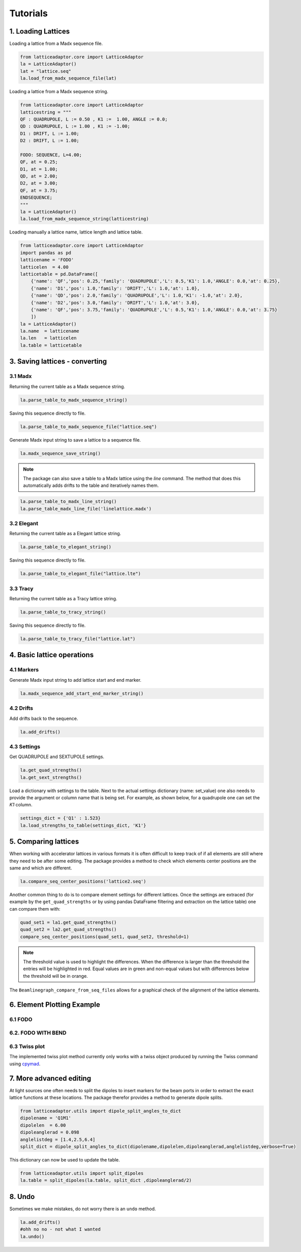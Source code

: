 *********
Tutorials
*********

1. Loading Lattices
===================
Loading a lattice from a Madx sequence file.

.. code-block:: python

    from latticeadaptor.core import LatticeAdaptor
    la = LatticeAdaptor()
    lat = "lattice.seq"
    la.load_from_madx_sequence_file(lat)


Loading a lattice from a Madx sequence string.

.. code-block:: python

    from latticeadaptor.core import LatticeAdaptor
    latticestring = """
    QF : QUADRUPOLE, L := 0.50 , K1 :=  1.00, ANGLE := 0.0;
    QD : QUADRUPOLE, L := 1.00 , K1 := -1.00;
    D1 : DRIFT, L := 1.00;
    D2 : DRIFT, L := 1.00;

    FODO: SEQUENCE, L=4.00;
    QF, at = 0.25;
    D1, at = 1.00;
    QD, at = 2.00;
    D2, at = 3.00;
    QF, at = 3.75;
    ENDSEQUENCE;
    """
    la = LatticeAdaptor()
    la.load_from_madx_sequence_string(latticestring)


Loading manually a lattice name, lattice length and lattice table.

.. code-block:: python

    from latticeadaptor.core import LatticeAdaptor
    import pandas as pd
    latticename = 'FODO'
    latticelen  = 4.00
    latticetable = pd.DataFrame([
        {'name': 'QF','pos': 0.25,'family': 'QUADRUPOLE','L': 0.5,'K1': 1.0,'ANGLE': 0.0,'at': 0.25},
        {'name': 'D1','pos': 1.0,'family': 'DRIFT','L': 1.0,'at': 1.0},
        {'name': 'QD','pos': 2.0,'family': 'QUADRUPOLE','L': 1.0,'K1': -1.0,'at': 2.0},
        {'name': 'D2','pos': 3.0,'family': 'DRIFT','L': 1.0,'at': 3.0},
        {'name': 'QF','pos': 3.75,'family': 'QUADRUPOLE','L': 0.5,'K1': 1.0,'ANGLE': 0.0,'at': 3.75}
        ])
    la = LatticeAdaptor()
    la.name  = latticename
    la.len   = latticelen
    la.table = latticetable

3. Saving lattices - converting
===============================

3.1 Madx
--------

Returning the current table as a Madx sequence string.

.. code-block:: python

    la.parse_table_to_madx_sequence_string()

Saving this sequence directly to file.

.. code-block:: python

    la.parse_table_to_madx_sequence_file("lattice.seq")

Generate Madx input string to save a lattice to a sequence file.

.. code-block:: python

    la.madx_sequence_save_string()

.. note::

    The package can also save a table to a Madx lattice using the `line` command. The 
    method that does this automatically adds drifts to the table and iteratively names them.

.. code-block:: python

    la.parse_table_to_madx_line_string()
    la.parse_table_madx_line_file('linelattice.madx')



3.2 Elegant
-----------

Returning the current table as a Elegant lattice string.

.. code-block:: python

    la.parse_table_to_elegant_string()

Saving this sequence directly to file.

.. code-block:: python

    la.parse_table_to_elegant_file("lattice.lte")

3.3 Tracy
---------

Returning the current table as a Tracy lattice string.

.. code-block:: python

    la.parse_table_to_tracy_string()

Saving this sequence directly to file.

.. code-block:: python

    la.parse_table_to_tracy_file("lattice.lat")

4. Basic lattice operations
===========================

4.1 Markers
-----------
Generate Madx input string to add lattice start and end marker.

.. code-block:: python

    la.madx_sequence_add_start_end_marker_string()

4.2 Drifts
----------
Add drifts back to the sequence.

.. code-block:: python

    la.add_drifts()

4.3 Settings
------------

Get QUADRUPOLE and SEXTUPOLE settings.

.. code-block:: python

    la.get_quad_strengths()
    la.get_sext_strengths()

Load a dictionary with settings to the table. Next to the actual settings dictionary (name: set_value)
one also needs to provide the argument or column name that is being set. For example, as shown below, 
for a quadrupole one can set the `K1` column.

.. code-block:: python

    settings_dict = {'Q1' : 1.523}
    la.load_strengths_to_table(settings_dict, 'K1'}


5. Comparing lattices
=====================

When working with accelerator lattices in various formats it is often difficult to keep
track of if all elements are still where they need to be after some editing. The package 
provides a method to check which elements center positions are the same and which are different.

.. code-block:: python

    la.compare_seq_center_positions('lattice2.seq')

Another common thing to do is to compare element settings for different lattices. Once the
settings are extraced (for example by the ``get_quad_strengths`` or by using pandas DataFrame
filtering and extraction on the lattice table) one can compare them with:

.. code-block:: python

    quad_set1 = la1.get_quad_strengths()
    quad_set2 = la2.get_quad_strengths()
    compare_seq_center_positions(quad_set1, quad_set2, threshold=1)


.. note::

    The threshold value is used to highlight the differences. When the 
    difference is larger than the threshold the entries will be highlighted
    in red. Equal values are in green and non-equal values but with differences
    below the threshold will be in orange.


The ``Beamlinegraph_compare_from_seq_files`` allows for a graphical check of the 
alignment of the lattice elements.

.. plot::

    from latticeadaptor.utils import Beamlinegraph_compare_from_seq_files
    Beamlinegraph_compare_from_seq_files('fodob.seq','fodo.seq')



6. Element Plotting Example
===========================

6.1 FODO
--------

.. plot::
    
    from latticeadaptor.core import LatticeAdaptor
    from latticeadaptor.utils import Beamlinegraph_from_seq_file
    madxseqsymm = """
    QF : QUADRUPOLE, L := 0.50 , K1 :=  1.00, ANGLE := 0.0;
    QD : QUADRUPOLE, L := 1.00 , K1 := -1.00;
    D1 : DRIFT, L := 1.00;
    D2 : DRIFT, L := 1.00;

    FODO: SEQUENCE, L=4.00;
    QF, at = 0.25;
    D1, at = 1.00;
    QD, at = 2.00;
    D2, at = 3.00;
    QF, at = 3.75;
    ENDSEQUENCE;
    """
    la = LatticeAdaptor()
    la.load_from_madx_sequence_string(madxseqsymm)
    la.parse_table_to_madx_sequence_file('fodo.seq')
    Beamlinegraph_from_seq_file('fodo.seq')


6.2. FODO WITH BEND
-------------------

.. plot::

    from latticeadaptor.core import LatticeAdaptor
    from latticeadaptor.utils import Beamlinegraph_from_seq_file
    madxseqsymm = """
    QF: QUADRUPOLE, L=0.5,K1=0.2; 
    QD: QUADRUPOLE, L=1.0,K1=-0.2; 
    B: SBEND, L=1.0,ANGLE=15.0; 
    FODO: SEQUENCE, L=12.0;
    QF, at = 0.25;
    B,  at = 3.00;
    QD, at = 6.00;
    B,  at = 9.00;
    QF, at = 11.75;
    ENDSEQUENCE;
    """
    la = LatticeAdaptor()
    la.load_from_madx_sequence_string(madxseqsymm)
    la.parse_table_to_madx_sequence_file('fodob.seq')
    Beamlinegraph_from_seq_file('fodob.seq')

6.3 Twiss plot
--------------

The implemented twiss plot method currently only works with a twiss object produced 
by running the Twiss command using `cpymad <https://github.com/hibtc/cpymad>`_.

.. plot:: 

    from latticeadaptor.utils import twissplot
    from cpymad.madx import Madx

7. More advanced editing
========================

At light sources one often needs to split the dipoles to insert markers for the 
beam ports in order to extract the exact lattice functions at these locations. The package
therefor provides a method to generate dipole splits.

.. code-block:: python

    from latticeadaptor.utils import dipole_split_angles_to_dict
    dipolename = 'Q1M1'
    dipolelen  = 6.00
    dipoleanglerad = 0.098 
    anglelistdeg = [1.4,2.5,6.4]
    split_dict = dipole_split_angles_to_dict(dipolename,dipolelen,dipoleanglerad,anglelistdeg,verbose=True)


This dictionary can now be used to update the table.

.. code-block:: python

    from latticeadaptor.utils import split_dipoles
    la.table = split_dipoles(la.table, split_dict ,dipoleanglerad/2)


8. Undo
=======

Sometimes we make mistakes, do not worry there is an ``undo`` method.

.. code-block:: python

    la.add_drifts()
    #ohh no no - not what I wanted
    la.undo()